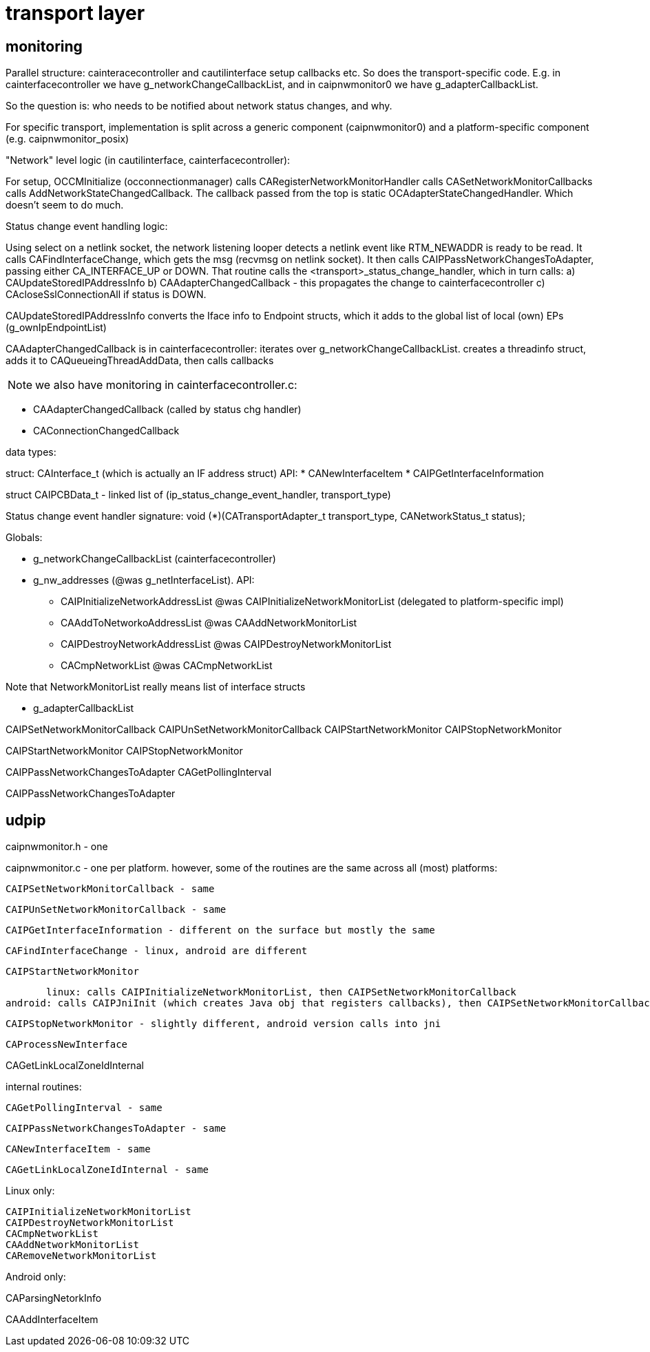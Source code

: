= transport layer

== monitoring

Parallel structure: cainteracecontroller and cautilinterface setup
callbacks etc. So does the transport-specific code. E.g. in
cainterfacecontroller we have g_networkChangeCallbackList, and in
caipnwmonitor0 we have g_adapterCallbackList.

So the question is: who needs to be notified about network status
changes, and why.

For specific transport, implementation is split across a generic component (caipnwmonitor0)
and a platform-specific component (e.g. caipnwmonitor_posix)

"Network" level logic (in cautilinterface, cainterfacecontroller): 

For setup, OCCMInitialize (occonnectionmanager) calls
CARegisterNetworkMonitorHandler calls CASetNetworkMonitorCallbacks
calls AddNetworkStateChangedCallback.  The callback passed from the
top is static OCAdapterStateChangedHandler. Which doesn't seem to do
much.

Status change event handling logic:

Using select on a netlink socket, the network listening looper detects
a netlink event like RTM_NEWADDR is ready to be read. It calls
CAFindInterfaceChange, which gets the msg (recvmsg on netlink
socket). It then calls CAIPPassNetworkChangesToAdapter, passing either
CA_INTERFACE_UP or DOWN. That routine calls the
<transport>_status_change_handler, which in turn calls:
a) CAUpdateStoredIPAddressInfo
b) CAAdapterChangedCallback - this propagates the change to cainterfacecontroller
c) CAcloseSslConnectionAll if status is DOWN.

CAUpdateStoredIPAddressInfo converts the Iface info to Endpoint
structs, which it adds to the global list of local (own) EPs
(g_ownIpEndpointList)

CAAdapterChangedCallback is in cainterfacecontroller: iterates over
g_networkChangeCallbackList. creates a threadinfo struct, adds it to
CAQueueingThreadAddData, then calls callbacks

NOTE:  we also have monitoring in cainterfacecontroller.c:

* CAAdapterChangedCallback (called by status chg handler)
* CAConnectionChangedCallback

data types:

struct: CAInterface_t (which is actually an IF address struct)
API:
* CANewInterfaceItem
* CAIPGetInterfaceInformation

struct CAIPCBData_t - linked list of (ip_status_change_event_handler, transport_type)

Status change event handler signature:
    void (*)(CATransportAdapter_t transport_type, CANetworkStatus_t status);


Globals:

* g_networkChangeCallbackList (cainterfacecontroller)

* g_nw_addresses  (@was g_netInterfaceList). API:
** CAIPInitializeNetworkAddressList @was CAIPInitializeNetworkMonitorList (delegated to platform-specific impl)
** CAAddToNetworkoAddressList @was CAAddNetworkMonitorList
** CAIPDestroyNetworkAddressList @was CAIPDestroyNetworkMonitorList
** CACmpNetworkList @was CACmpNetworkList

Note that NetworkMonitorList really means list of interface structs

* g_adapterCallbackList

CAIPSetNetworkMonitorCallback
CAIPUnSetNetworkMonitorCallback
CAIPStartNetworkMonitor
CAIPStopNetworkMonitor

CAIPStartNetworkMonitor
CAIPStopNetworkMonitor

CAIPPassNetworkChangesToAdapter
CAGetPollingInterval

CAIPPassNetworkChangesToAdapter


== udpip

caipnwmonitor.h - one

caipnwmonitor.c - one per platform. however, some of the routines are
the same across all (most) platforms:

    CAIPSetNetworkMonitorCallback - same

    CAIPUnSetNetworkMonitorCallback - same

    CAIPGetInterfaceInformation - different on the surface but mostly the same

    CAFindInterfaceChange - linux, android are different

    CAIPStartNetworkMonitor

        linux: calls CAIPInitializeNetworkMonitorList, then CAIPSetNetworkMonitorCallback
	android: calls CAIPJniInit (which creates Java obj that registers callbacks), then CAIPSetNetworkMonitorCallback

    CAIPStopNetworkMonitor - slightly different, android version calls into jni

    CAProcessNewInterface

CAGetLinkLocalZoneIdInternal

internal routines:

    CAGetPollingInterval - same

    CAIPPassNetworkChangesToAdapter - same


    CANewInterfaceItem - same

    CAGetLinkLocalZoneIdInternal - same

Linux only:

    CAIPInitializeNetworkMonitorList
    CAIPDestroyNetworkMonitorList
    CACmpNetworkList
    CAAddNetworkMonitorList
    CARemoveNetworkMonitorList


Android only:

CAParsingNetorkInfo

CAAddInterfaceItem
